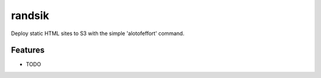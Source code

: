 =============================
randsik
=============================

.. image:: https://badge.fury.io/py/randsik.png
    :target: http://badge.fury.io/py/randsik

.. image:: https://travis-ci.org/travishathaway/randsik.png?branch=master
    :target: https://travis-ci.org/travishathaway/randsik

Deploy static HTML sites to S3 with the simple 'alotofeffort' command.


Features
--------

* TODO

